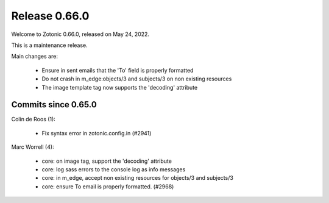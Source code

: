 .. _rel-0.66.0:

Release 0.66.0
==============

Welcome to Zotonic 0.66.0, released on May 24, 2022.

This is a maintenance release.

Main changes are:

 * Ensure in sent emails that the 'To' field is properly formatted
 * Do not crash in m_edge:objects/3 and subjects/3 on non existing resources
 * The image template tag now supports the 'decoding' attribute

Commits since 0.65.0
--------------------

Colin de Roos (1):

 * Fix syntax error in zotonic.config.in (#2941)

Marc Worrell (4):

 * core: on image tag, support the 'decoding' attribute
 * core: log sass errors to the console log as info messages
 * core: in m_edge, accept non existing resources for objects/3 and subjects/3
 * core: ensure To email is properly formatted. (#2968)
